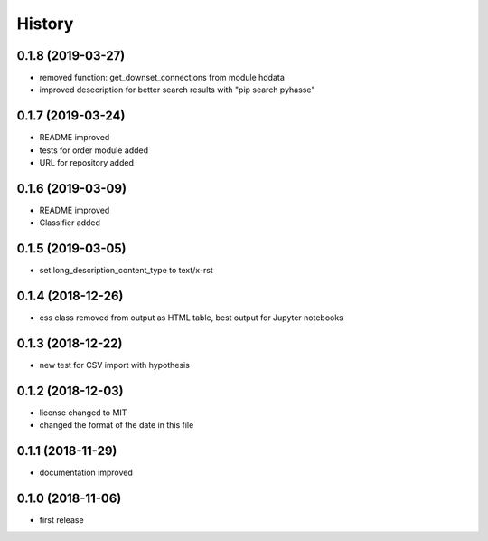 =======
History
=======

0.1.8 (2019-03-27)
------------------
- removed function: get_downset_connections from module hddata
- improved desecription for better search results with "pip search pyhasse"

0.1.7 (2019-03-24)
------------------

- README improved
- tests for order module added
- URL for repository added
  
0.1.6 (2019-03-09)
------------------

- README improved
- Classifier added

0.1.5 (2019-03-05)
------------------

- set long_description_content_type to text/x-rst

0.1.4 (2018-12-26)
------------------

- css class removed from output as HTML table, best output for Jupyter notebooks

0.1.3 (2018-12-22)
------------------

- new test for CSV import with hypothesis

0.1.2 (2018-12-03)
------------------
- license changed to MIT
- changed the format of the date in this file

0.1.1 (2018-11-29)
------------------

- documentation improved

0.1.0 (2018-11-06)
------------------

- first release

